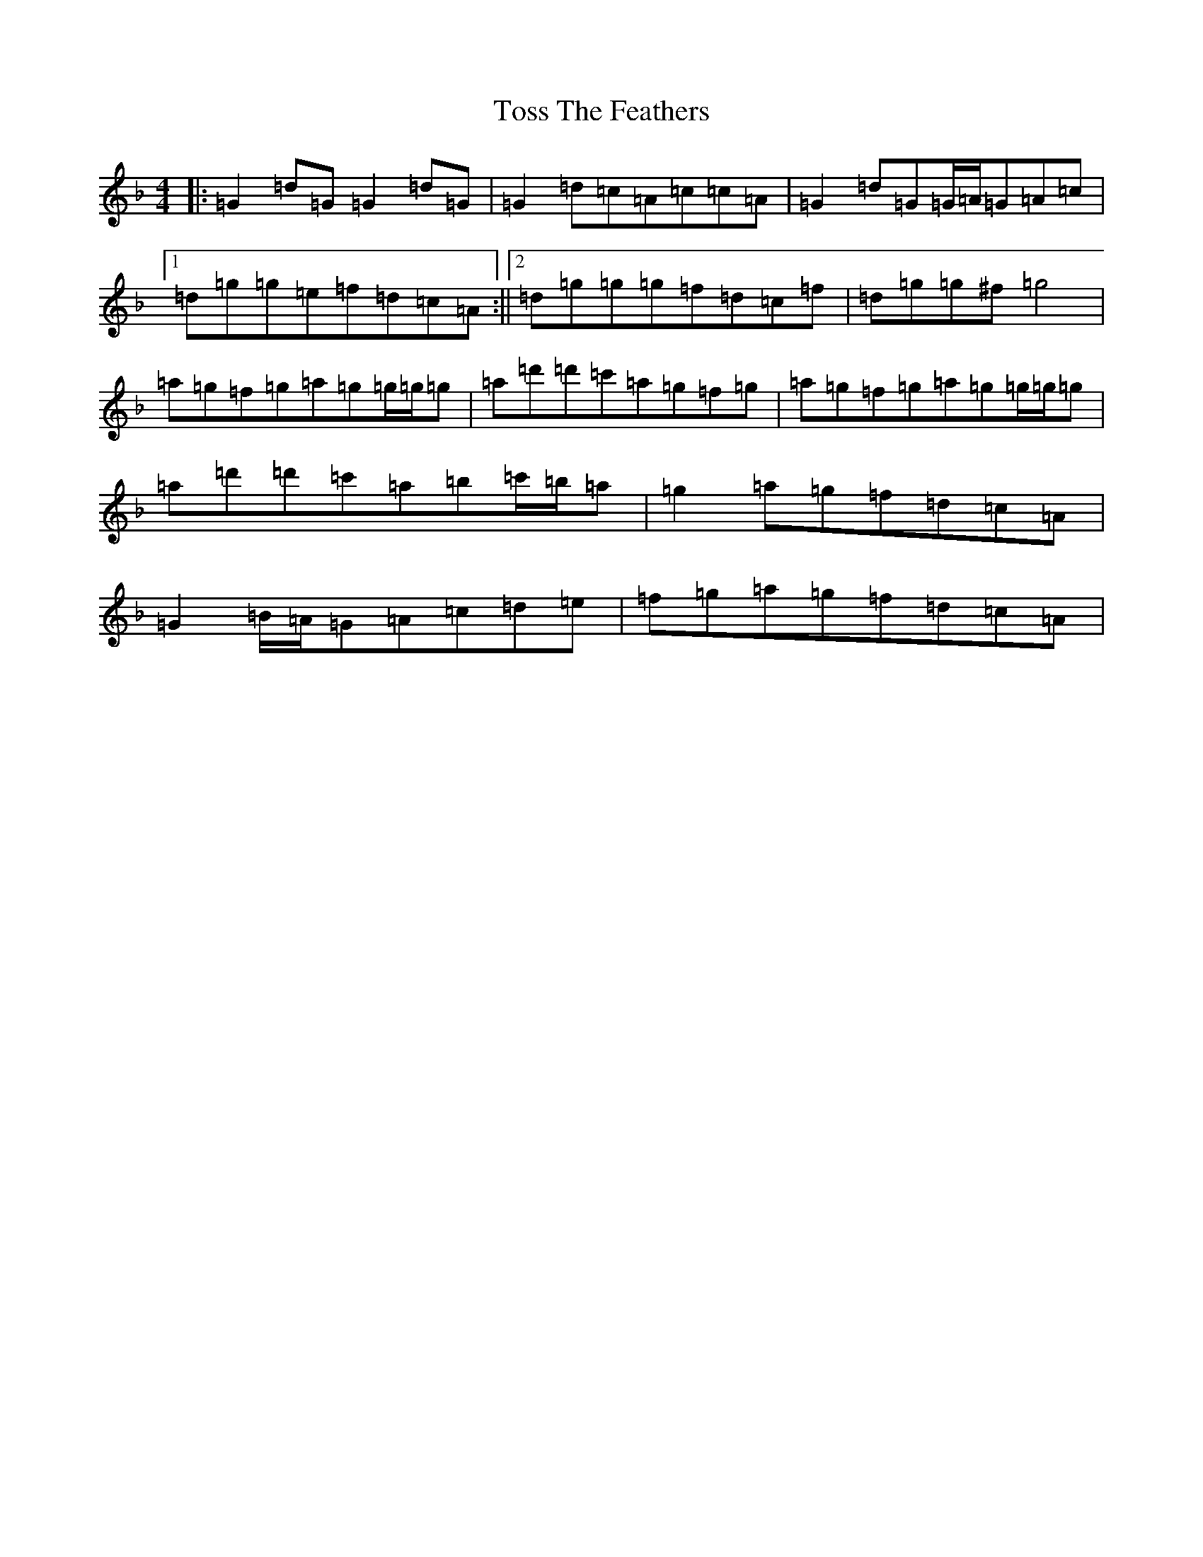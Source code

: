 X: 21394
T: Toss The Feathers
S: https://thesession.org/tunes/138#setting22298
Z: D Mixolydian
R: reel
M:4/4
L:1/8
K: C Mixolydian
|:=G2=d=G=G2=d=G|=G2=d=c=A=c=c=A|=G2=d=G=G/2=A/2=G=A=c|1=d=g=g=e=f=d=c=A:||2=d=g=g=g=f=d=c=f|=d=g=g^f=g4|=a=g=f=g=a=g=g/2=g/2=g|=a=d'=d'=c'=a=g=f=g|=a=g=f=g=a=g=g/2=g/2=g|=a=d'=d'=c'=a=b=c'/2=b/2=a|=g2=a=g=f=d=c=A|=G2=B/2=A/2=G=A=c=d=e|=f=g=a=g=f=d=c=A|